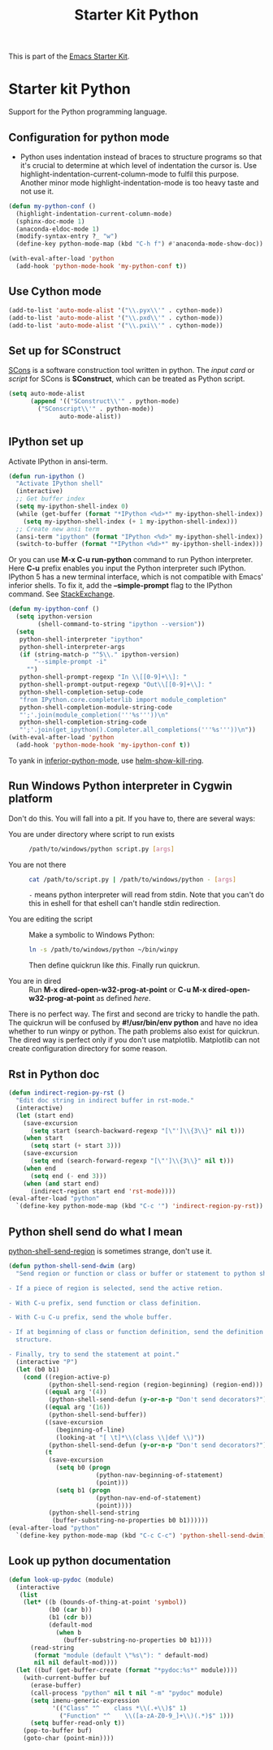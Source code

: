 #+TITLE: Starter Kit Python
#+OPTIONS: toc:nil num:nil ^:nil

This is part of the [[file:starter-kit.org][Emacs Starter Kit]].

* Starter kit Python

Support for the Python programming language.

** Configuration for python mode

+ Python uses indentation instead of braces to structure programs so that it's
  crucial to determine at which level of indentation the cursor is. Use
  highlight-indentation-current-column-mode to fulfil this purpose. Another
  minor mode highlight-indentation-mode is too heavy taste and not use it.
#+BEGIN_SRC emacs-lisp
(defun my-python-conf ()
  (highlight-indentation-current-column-mode)
  (sphinx-doc-mode 1)
  (anaconda-eldoc-mode 1)
  (modify-syntax-entry ?_ "w")
  (define-key python-mode-map (kbd "C-h f") #'anaconda-mode-show-doc))

(with-eval-after-load 'python
  (add-hook 'python-mode-hook 'my-python-conf t))
#+END_SRC

** Use Cython mode
   :PROPERTIES:
   :CUSTOM_ID: cython
   :END:

#+begin_src emacs-lisp
(add-to-list 'auto-mode-alist '("\\.pyx\\'" . cython-mode))
(add-to-list 'auto-mode-alist '("\\.pxd\\'" . cython-mode))
(add-to-list 'auto-mode-alist '("\\.pxi\\'" . cython-mode))
#+end_src

** Set up for SConstruct

[[http://www.scons.org/][SCons]] is a software construction tool written in python. The /input card/ or
/script/ for SCons is *SConstruct*, which can be treated as Python script.
#+BEGIN_SRC emacs-lisp
(setq auto-mode-alist
      (append '(("SConstruct\\'" . python-mode)
		("SConscript\\'" . python-mode))
              auto-mode-alist))
#+END_SRC

** IPython set up

Activate IPython in ansi-term.
#+BEGIN_SRC emacs-lisp
(defun run-ipython ()
  "Activate IPython shell"
  (interactive)
  ;; Get buffer index
  (setq my-ipython-shell-index 0)
  (while (get-buffer (format "*IPython <%d>*" my-ipython-shell-index))
    (setq my-ipython-shell-index (+ 1 my-ipython-shell-index)))
  ;; Create new ansi term
  (ansi-term "ipython" (format "IPython <%d>" my-ipython-shell-index))
  (switch-to-buffer (format "*IPython <%d>*" my-ipython-shell-index)))
#+END_SRC

Or you can use *M-x C-u run-python* command to run Python interpreter. Here
*C-u* prefix enables you input the Python interpreter such IPython. IPython 5
has a new terminal interface, which is not compatible with Emacs' inferior
shells. To fix it, add the *--simple-prompt* flag to the IPython command. See
[[http://emacs.stackexchange.com/questions/24453/weird-shell-output-when-using-ipython-5][StackExchange]].
#+begin_src emacs-lisp
(defun my-ipython-conf ()
  (setq ipython-version
        (shell-command-to-string "ipython --version"))
  (setq
   python-shell-interpreter "ipython"
   python-shell-interpreter-args
   (if (string-match-p "^5\\." ipython-version)
       "--simple-prompt -i"
     "")
   python-shell-prompt-regexp "In \\[[0-9]+\\]: "
   python-shell-prompt-output-regexp "Out\\[[0-9]+\\]: "
   python-shell-completion-setup-code
   "from IPython.core.completerlib import module_completion"
   python-shell-completion-module-string-code
   "';'.join(module_completion('''%s'''))\n"
   python-shell-completion-string-code
   "';'.join(get_ipython().Completer.all_completions('''%s'''))\n"))
(with-eval-after-load 'python
  (add-hook 'python-mode-hook 'my-ipython-conf t))
#+end_src

To yank in [[help:inferior-python-mode][inferior-python-mode]], use [[help:helm-show-kill-ring][helm-show-kill-ring]].

** Run Windows Python interpreter in Cygwin platform
   :PROPERTIES:
   :TANGLE:   no
   :END:

Don't do this. You will fall into a pit. If you have to, there are several
ways:
- You are under directory where script to run exists ::
  #+BEGIN_SRC sh
    /path/to/windows/python script.py [args]
  #+END_SRC

- You are not there ::
     #+BEGIN_SRC sh
     cat /path/to/script.py | /path/to/windows/python - [args]
     #+END_SRC
     =-= means python interpreter will read from stdin. Note that you can't do
     this in eshell for that eshell can't handle stdin redirection.

- You are editing the script ::
     Make a symbolic to Windows Python:
     #+BEGIN_SRC sh
     ln -s /path/to/windows/python ~/bin/winpy
     #+END_SRC
     Then define quickrun like [[~/.emacs.d/starter-kit-quickrun.org][this]]. Finally run quickrun.

- You are in dired ::
     Run *M-x dired-open-w32-prog-at-point* or *C-u M-x
     dired-open-w32-prog-at-point* as defined [[~/.emacs.d/starter-kit-dired.org][here]].

There is no perfect way. The first and second are tricky to handle the
path. The quickrun will be confused by *#!/usr/bin/env python* and have no
idea whether to run winpy or python. The path problems also exist for
quickrun. The dired way is perfect only if you don't use
matplotlib. Matplotlib can not create configuration directory for some reason.

** Rst in Python doc

#+begin_src emacs-lisp
(defun indirect-region-py-rst ()
  "Edit doc string in indirect buffer in rst-mode."
  (interactive)
  (let (start end)
    (save-excursion
      (setq start (search-backward-regexp "[\"']\\{3\\}" nil t)))
    (when start
      (setq start (+ start 3)))
    (save-excursion
      (setq end (search-forward-regexp "[\"']\\{3\\}" nil t)))
    (when end
      (setq end (- end 3)))
    (when (and start end)
      (indirect-region start end 'rst-mode))))
(eval-after-load "python"
  `(define-key python-mode-map (kbd "C-c '") 'indirect-region-py-rst))
#+end_src

** Python shell send do what I mean

[[help:python-shell-send-region][python-shell-send-region]] is sometimes strange, don't use it.
#+begin_src emacs-lisp
(defun python-shell-send-dwim (arg)
  "Send region or function or class or buffer or statement to python shell.

- If a piece of region is selected, send the active retion.

- With C-u prefix, send function or class definition.

- With C-u C-u prefix, send the whole buffer.

- If at beginning of class or function definition, send the definition
  structure.

- Finally, try to send the statement at point."
  (interactive "P")
  (let (b0 b1)
    (cond ((region-active-p)
           (python-shell-send-region (region-beginning) (region-end)))
          ((equal arg '(4))
           (python-shell-send-defun (y-or-n-p "Don't send decorators?")))
          ((equal arg '(16))
           (python-shell-send-buffer))
          ((save-excursion
             (beginning-of-line)
             (looking-at "[ \t]*\\(class \\|def \\)"))
           (python-shell-send-defun (y-or-n-p "Don't send decorators?")))
          (t
           (save-excursion
             (setq b0 (progn
                        (python-nav-beginning-of-statement)
                        (point)))
             (setq b1 (progn
                        (python-nav-end-of-statement)
                        (point))))
           (python-shell-send-string
            (buffer-substring-no-properties b0 b1))))))
(eval-after-load "python"
  `(define-key python-mode-map (kbd "C-c C-c") 'python-shell-send-dwim))
#+end_src

** Look up python documentation

#+begin_src emacs-lisp
(defun look-up-pydoc (module)
  (interactive
   (list
    (let* ((b (bounds-of-thing-at-point 'symbol))
           (b0 (car b))
           (b1 (cdr b))
           (default-mod
             (when b
               (buffer-substring-no-properties b0 b1))))
      (read-string
       (format "module (default \"%s\"): " default-mod)
       nil nil default-mod))))
  (let ((buf (get-buffer-create (format "*pydoc:%s*" module))))
    (with-current-buffer buf
      (erase-buffer)
      (call-process "python" nil t nil "-m" "pydoc" module)
      (setq imenu-generic-expression
            '(("Class" "^    class *\\(.+\\)$" 1)
              ("Function" "^    \\([a-zA-Z0-9_]+\\)(.*)$" 1)))
      (setq buffer-read-only t))
    (pop-to-buffer buf)
    (goto-char (point-min))))
#+end_src
